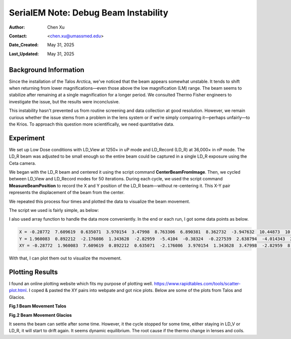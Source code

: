 .. _debug_beam_instability:

SerialEM Note: Debug Beam Instability
=====================================
  
:Author: Chen Xu
:Contact: <chen.xu@umassmed.edu>
:Date_Created: May 31, 2025
:Last_Updated: May 31, 2025

.. glossary::

   Abstract
      There are frequent discussions about which software is best for controlling the microscope 
      during cryo-EM operations. One common criticism of SerialEM is that it presents too many 
      details for new users to learn. However, great functionality and flexibility often come 
      with complexity. Personally, I believe this is what makes SerialEM so powerful.

      In this note, I share my experience debugging a beam instability issue on the Talos Arctica. 
      I used only two script commands to collect quantitative data—demonstrating how SerialEM can 
      serve as a convenient tool for various types of investigation, thanks to its flexibility. 

.. _background_info:

Background Information
----------------------

Since the installation of the Talos Arctica, we've noticed that the beam appears somewhat unstable. 
It tends to shift when returning from lower magnifications—even those above the low magnification 
(LM) range. The beam seems to stabilize after remaining at a single magnification for a longer period. 
We consulted Thermo Fisher engineers to investigate the issue, but the results were inconclusive.

This instability hasn't prevented us from routine screening and data collection at good resolution. 
However, we remain curious whether the issue stems from a problem in the lens system or if we’re 
simply comparing it—perhaps unfairly—to the Krios. To approach this question more scientifically, 
we need quantitative data.

.. _experiment:

Experiment
----------

We set up Low Dose conditions with LD_View at 1250× in uP mode and LD_Record (LD_R) at 36,000× in 
nP mode. The LD_R beam was adjusted to be small enough so the entire beam could be captured in a 
single LD_R exposure using the Ceta camera.

We began with the LD_R beam and centered it using the script command **CenterBeamFromImage**. Then, 
we cycled between LD_View and LD_Record modes for 50 iterations. During each cycle, we used the 
script command **MeasureBeamPosition** to record the X and Y position of the LD_R beam—without 
re-centering it. This X-Y pair represents the displacement of the beam from the center.

We repeated this process four times and plotted the data to visualize the beam movement.

The script we used is fairly simple, as below:

.. code-block:: python
  :caption: script TestBeamStability

  ScriptName TestBeamStability

  echo V=1250 mP R=36000 nP V-F-R-V Similar P1   
  echo ---------------------------------------- 
  
    Loop 4
      
      cycle = 50
      len = $cycle * 2
       
      NewArray X 0 $cycle
      NewArray Y 0 $cycle
      NewArray XY 0 $len
   
      #GoToLowDoseArea V 
      #Delay 2 s 
  
      R
      CenterBeamFromImage 
      
      Loop $cycle ind
          echo ind = $ind 
          ResetClock 
          
          GoToLowDoseArea V
          Delay 0 s
          #GoToLowDoseArea F
          R
          Delay 0 s
          MeasureBeamPosition 
  
          X[$ind] = $repVal1 
          Y[$ind] = $repVal2
  	      even = $ind * 2
          odd = $even - 1
          XY[$odd] = $repVal1
          XY[$even] = $repVal2
          ReportClock 
        EndLoop

      Echo X = $X
      Echo Y = $Y
      Echo XY = $XY
      echo ---------------
  EndLoop 


I also used array function to handle the data more conveniently. In the end 
or each run, I got some data points as below.

.. code-block:: python

   X = -0.28772  7.609619  0.635071  3.970154  3.47998  8.763306  6.890381  8.362732  -3.947632  10.44873  10.689026  4.016235  9.817993  8.887207  3.590088  5.24231  10.75769  7.209595  10.881104  9.042969  5.572937  5.867554  3.767334  4.01123  9.651489  5.485962  10.138306  6.00708  9.137207  8.539063  10.723938  6.897827  2.552856  1.219299  4.884705  -1.502319  2.028076  10.171875  6.290161  8.746338  14.237305  7.865112  5.813354  8.681885  11.348022  7.924805  9.232422  3.668091  5.643311  9.69635
   Y = 1.960083  0.892212  -2.176086  1.343628  -2.82959  -5.4104  -0.38324  -0.227539  2.638794  -4.014343  2.027588  2.454956  2.062866  -0.194611  1.811951  -0.455292  -5.424896  -4.145447  -5.28772  1.782349  2.113403  -3.792603  5.762878  1.963867  -1.332825  -0.715271  3.53418  -1.726135  -1.778625  4.091919  -6.234741  -3.225586  3.262817  -0.461731  5.255127  -1.068512  0.04248  0.416626  4.406494  -2.533905  0.589722  2.744873  2.673828  -3.733795  0.639038  0.966675  6.378662  -5.641052  1.754517  4.903931
   XY = -0.28772  1.960083  7.609619  0.892212  0.635071  -2.176086  3.970154  1.343628  3.47998  -2.82959  8.763306  -5.4104  6.890381  -0.38324  8.362732  -0.227539  -3.947632  2.638794  10.44873  -4.014343  10.689026  2.027588  4.016235  2.454956  9.817993  2.062866  8.887207  -0.194611  3.590088  1.811951  5.24231  -0.455292  10.75769  -5.424896  7.209595  -4.145447  10.881104  -5.28772  9.042969  1.782349  5.572937  2.113403  5.867554  -3.792603  3.767334  5.762878  4.01123  1.963867  9.651489  -1.332825  5.485962  -0.715271  10.138306  3.53418  6.00708  -1.726135  9.137207  -1.778625  8.539063  4.091919  10.723938  -6.234741  6.897827  -3.225586  2.552856  3.262817  1.219299  -0.461731  4.884705  5.255127  -1.502319  -1.068512  2.028076  0.04248  10.171875  0.416626  6.290161  4.406494  8.746338  -2.533905  14.237305  0.589722  7.865112  2.744873  5.813354  2.673828  8.681885  -3.733795  11.348022  0.639038  7.924805  0.966675  9.232422  6.378662  3.668091  -5.641052  5.643311  1.754517  9.69635  4.903931

With that, I can plot them out to visualize the movement. 

.. _plot_result:

Plotting Results
----------------

I found an online plotting website which fits my purpose of plotting well. 
https://www.rapidtables.com/tools/scatter-plot.html. I coped & pasted the 
XY pairs into webpate and got nice plots. Below are some of the plots
from Talos and Glacios. 

**Fig.1 Beam Movement Talos**

.. image:: ../images/beam-talos.png
..   :height: 361 px
..   :width: 833 px
   :scale: 50 %
   
**Fig.2 Beam Movement Glacios**

.. image:: ../images/beam-glacios.png
..   :height: 361 px
..   :width: 833 px
   :scale: 50 %

It seems the beam can settle after some time. However, it the cycle stopped for 
some time, either staying in LD_V or LD_R, it will start to drift again. It seems 
dynamic equilibrium. The root cause if the thermo change in lenses and coils. 



